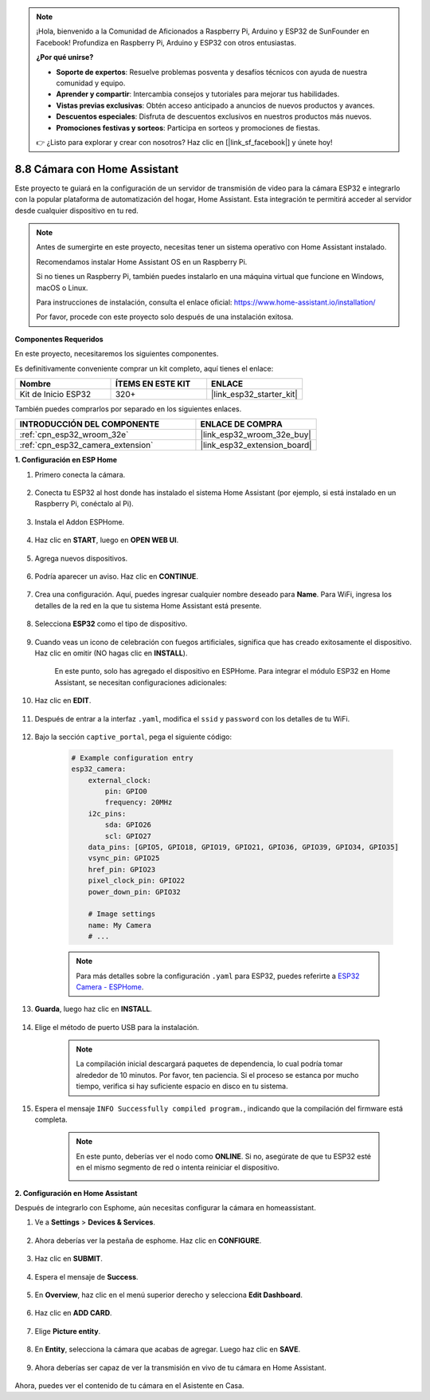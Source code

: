 .. note::

    ¡Hola, bienvenido a la Comunidad de Aficionados a Raspberry Pi, Arduino y ESP32 de SunFounder en Facebook! Profundiza en Raspberry Pi, Arduino y ESP32 con otros entusiastas.

    **¿Por qué unirse?**

    - **Soporte de expertos**: Resuelve problemas posventa y desafíos técnicos con ayuda de nuestra comunidad y equipo.
    - **Aprender y compartir**: Intercambia consejos y tutoriales para mejorar tus habilidades.
    - **Vistas previas exclusivas**: Obtén acceso anticipado a anuncios de nuevos productos y avances.
    - **Descuentos especiales**: Disfruta de descuentos exclusivos en nuestros productos más nuevos.
    - **Promociones festivas y sorteos**: Participa en sorteos y promociones de fiestas.

    👉 ¿Listo para explorar y crear con nosotros? Haz clic en [|link_sf_facebook|] y únete hoy!

8.8 Cámara con Home Assistant
======================================

Este proyecto te guiará en la configuración de un servidor de transmisión de video para la cámara ESP32 e integrarlo con la popular plataforma de automatización del hogar, Home Assistant. Esta integración te permitirá acceder al servidor desde cualquier dispositivo en tu red.

.. note::
    
    Antes de sumergirte en este proyecto, necesitas tener un sistema operativo con Home Assistant instalado.
        
    Recomendamos instalar Home Assistant OS en un Raspberry Pi.
        
    Si no tienes un Raspberry Pi, también puedes instalarlo en una máquina virtual que funcione en Windows, macOS o Linux.
        
    Para instrucciones de instalación, consulta el enlace oficial: https://www.home-assistant.io/installation/
        
    Por favor, procede con este proyecto solo después de una instalación exitosa.

**Componentes Requeridos**

En este proyecto, necesitaremos los siguientes componentes.

Es definitivamente conveniente comprar un kit completo, aquí tienes el enlace:

.. list-table::
    :widths: 20 20 20
    :header-rows: 1

    *   - Nombre	
        - ÍTEMS EN ESTE KIT
        - ENLACE
    *   - Kit de Inicio ESP32
        - 320+
        - |link_esp32_starter_kit|

También puedes comprarlos por separado en los siguientes enlaces.

.. list-table::
    :widths: 30 20
    :header-rows: 1

    *   - INTRODUCCIÓN DEL COMPONENTE
        - ENLACE DE COMPRA

    *   - :ref:`cpn_esp32_wroom_32e`
        - |link_esp32_wroom_32e_buy|
    *   - :ref:`cpn_esp32_camera_extension`
        - |link_esp32_extension_board|


**1. Configuración en ESP Home**

#. Primero conecta la cámara.

    .. raw:: html

        <video loop autoplay muted style = "max-width:100%">
            <source src="../../_static/video/plugin_camera.mp4" type="video/mp4">
            Tu navegador no soporta la etiqueta de video.
        </video>

#. Conecta tu ESP32 al host donde has instalado el sistema Home Assistant (por ejemplo, si está instalado en un Raspberry Pi, conéctalo al Pi).

    .. image:: ../../img/plugin_esp32.png

#. Instala el Addon ESPHome.

    .. image:: img/sp230629_145928.png

#. Haz clic en **START**, luego en **OPEN WEB UI**.

    .. image:: img/sp230629_172645.png
        :width: 700
        :align: center

#. Agrega nuevos dispositivos.

    .. image:: img/sp230629_172733.png

#. Podría aparecer un aviso. Haz clic en **CONTINUE**.

    .. image:: img/sp230629_172816.png
        :align: center


#. Crea una configuración. Aquí, puedes ingresar cualquier nombre deseado para **Name**. Para WiFi, ingresa los detalles de la red en la que tu sistema Home Assistant está presente.

    .. image:: img/sp230629_172926.png

#. Selecciona **ESP32** como el tipo de dispositivo.

    .. image:: img/sp230629_173043.png

#. Cuando veas un icono de celebración con fuegos artificiales, significa que has creado exitosamente el dispositivo. Haz clic en omitir (NO hagas clic en **INSTALL**).

    .. image:: img/sp230629_173151.png

    En este punto, solo has agregado el dispositivo en ESPHome. Para integrar el módulo ESP32 en Home Assistant, se necesitan configuraciones adicionales:

#. Haz clic en **EDIT**.

    .. image:: img/sp230629_173322.png

#. Después de entrar a la interfaz ``.yaml``, modifica el ``ssid`` y ``password`` con los detalles de tu WiFi.

    .. image:: img/sp230629_174301.png

#. Bajo la sección ``captive_portal``, pega el siguiente código:

    .. code-block::

        # Example configuration entry
        esp32_camera:
            external_clock:
                pin: GPIO0
                frequency: 20MHz
            i2c_pins:
                sda: GPIO26
                scl: GPIO27
            data_pins: [GPIO5, GPIO18, GPIO19, GPIO21, GPIO36, GPIO39, GPIO34, GPIO35]
            vsync_pin: GPIO25
            href_pin: GPIO23
            pixel_clock_pin: GPIO22
            power_down_pin: GPIO32

            # Image settings
            name: My Camera
            # ...

    .. note:: 
        
        Para más detalles sobre la configuración ``.yaml`` para ESP32, puedes referirte a `ESP32 Camera - ESPHome <https://esphome.io/components/esp32_camera.html>`_.

#. **Guarda**, luego haz clic en **INSTALL**.

    .. image:: img/sp230629_174447.png

#. Elige el método de puerto USB para la instalación.

    .. image:: img/sp230629_174852.png

    .. note:: 
        
        La compilación inicial descargará paquetes de dependencia, lo cual podría tomar alrededor de 10 minutos. Por favor, ten paciencia. Si el proceso se estanca por mucho tiempo, verifica si hay suficiente espacio en disco en tu sistema.

#. Espera el mensaje ``INFO Successfully compiled program.``, indicando que la compilación del firmware está completa.

    .. image:: img/sp230630_115109.png

    .. sp230630_114902.png

    .. note::

        En este punto, deberías ver el nodo como **ONLINE**. Si no, asegúrate de que tu ESP32 esté en el mismo segmento de red o intenta reiniciar el dispositivo.

        .. image:: img/sp230630_153024.png

**2. Configuración en Home Assistant**

Después de integrarlo con Esphome, aún necesitas configurar la cámara en homeassistant.

#. Ve a **Settings** > **Devices & Services**.

    .. image:: img/sp230630_155917.png

#. Ahora deberías ver la pestaña de esphome. Haz clic en **CONFIGURE**.

    .. image:: img/sp230630_155736.png

#. Haz clic en **SUBMIT**.

    .. image:: img/sp230630_162218.png

#. Espera el mensaje de **Success**.

    .. image:: img/sp230630_162311.png

#. En **Overview**, haz clic en el menú superior derecho y selecciona **Edit Dashboard**.

    .. image:: img/sp230630_164745.png

#. Haz clic en **ADD CARD**.

    .. image:: img/sp230630_164850.png

#. Elige **Picture entity**.

    .. image:: img/sp230630_164935.png

#. En **Entity**, selecciona la cámara que acabas de agregar. Luego haz clic en **SAVE**.

    .. image:: img/sp230630_165019.png

#. Ahora deberías ser capaz de ver la transmisión en vivo de tu cámara en Home Assistant.

    .. image:: img/sp230630_165235.png

Ahora, puedes ver el contenido de tu cámara en el Asistente en Casa.

